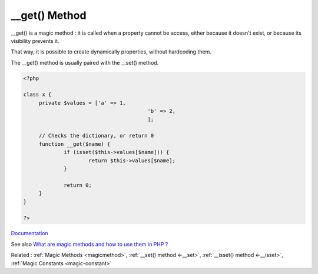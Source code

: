 .. _-__get:

__get() Method
--------------

__get() is a magic method : it is called when a property cannot be access, either because it doesn't exist, or because its visibility prevents it.

That way, it is possible to create dynamically properties, without hardcoding them. 

The __get() method is usually paired with the __set() method. 



.. code-block:: php
   
   <?php
   
   class x {
   	private $values = ['a' => 1,
   					   'b' => 2,
   					   ];
   
   	// Checks the dictionary, or return 0
   	function __get($name) {
   		if (isset($this->values[$name])) {
   			return $this->values[$name];
   		}
   		
   		return 0;
   	}
   }
   
   ?>


`Documentation <https://www.php.net/manual/en/language.oop5.magic.php>`__

See also `What are magic methods and how to use them in PHP ? <https://www.geeksforgeeks.org/what-are-magic-methods-and-how-to-use-them-in-php/>`_

Related : :ref:`Magic Methods <magicmethod>`, :ref:`__set() method <-__set>`, :ref:`__isset() method <-__isset>`, :ref:`Magic Constants <magic-constant>`

